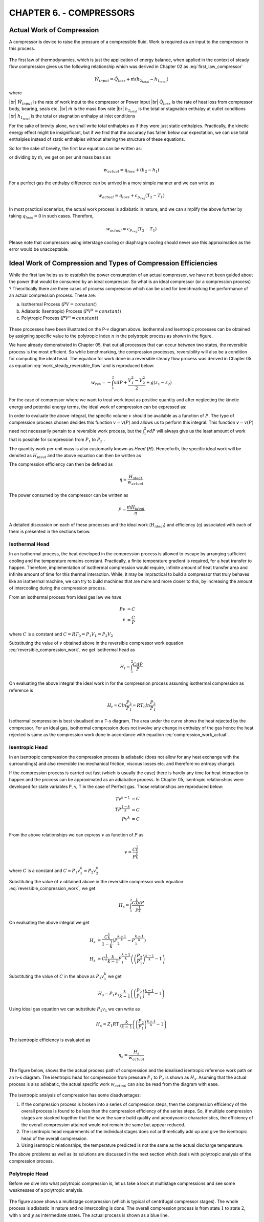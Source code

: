 CHAPTER 6. - COMPRESSORS
========================

.. |br| raw:: html

  <br>

Actual Work of Compression
--------------------------

A compressor is device to raise the pressure of a compressible fluid. Work is required as an input to the compressor in this process.

.. figure:: compressor2.png
  :scale: 70 %
  :alt: compressor schematic

The first law of thermodynamics, which is just the application of energy balance, when applied in the context of steady flow compression gives us the following relationship which was derived in Chapter 02 as :eq:`first_law_compressor`

.. math::

  \dot{W}_{input} = \dot{Q}_{loss} + \dot{m}(h_{2_{total}} - h_{1_{total}})

where

|br| :math:`\dot{W}_{input}` is the rate of work input to the compressor or Power input
|br| :math:`\dot{Q}_{loss}` is the rate of heat loss from compressor body, bearing, seals etc.
|br| :math:`\dot{m}` is the mass flow rate
|br| :math:`h_{2_{total}}` is the total or stagnation enthalpy at outlet conditions
|br| :math:`h_{1_{total}}` is the total or stagnation enthalpy at inlet conditions

For the sake of brevity alone, we shall write total enthalpies as if they were just static enthalpies. Practically, the kinetic energy effect might be insignificant, but if we find that the accuracy has fallen below our expectation, we can use total enthalpies instead of static enthalpies without altering the structure of these equations.

So for the sake of brevity, the first law equation can be written as:

.. math::
  :label: compression_work_actual

  \dot{W}_{actual} = \dot{Q}_{loss} + \dot{m}(h_2 - h_1)

or dividing by :math:`\dot{m}`, we get on per unit mass basis as

.. math::

  {w}_{actual} = q_{loss} + (h_2 - h_1)

For a perfect gas the enthalpy difference can be arrived in a more simple manner and we can write as

.. math::

  w_{actual} = q_{loss} + c_{p_{avg}}(T_2 - T_1)

In most practical scenarios, the actual work process is adiabatic in nature, and we can simplify the above further by taking :math:`q_{loss}=0` in such cases. Therefore,

.. math::

  w_{actual} = c_{p_{avg}}(T_2 - T_1)

Please note that compressors using interstage cooling or diaphragm cooling should never use this approximation as the error would be unacceptable.



Ideal Work of Compression and Types of Compression Efficiencies
---------------------------------------------------------------

While the first law helps us to establish the power consumption of an actual compressor, we have not been guided about the power that would be consumed by an ideal compressor. So what is an ideal compressor (or a compression process) ? Theoritically there are three cases of process compression which can be used for benchmarking the performance of an actual compression process. These are:

a) Isothermal Process (:math:`PV = constant`)
b) Adiabatic (Isentropic) Process (:math:`PV^k = constant`)
c) Polytropic Process (:math:`PV^n = constant`)

.. figure:: Pv-process-comparison.png
  :scale: 100 %
  :alt: Generalised Polytropic Process

These processes have been illustrated on the P-v diagram above. Isothermal and Isentropic processes can be obtained by assigning specific value to the polytropic index :math:`n` in the polytropic process as shown in the figure.

We have already demonstrated in Chapter 05, that out all processes that can occur between two states, the reversible process is the most efficient. So while benchmarking, the compression processes, reversibility will also be a condition for computing the ideal head. The equation for work done in a reversible steady flow process was derived in Chapter 05 as equation :eq:`work_steady_reversible_flow` and is reproduced below:

.. math::

  w_{rev}  =  -\int_1^2 vdP +  \frac{V_1^2-V_2^2}{2} +  g(z_1 - z_2)

For the case of compressor where we want to treat work input as positive quantity and after neglecting the kinetic energy and potential energy terms, the ideal work of compression can be expressed as:

.. math::
  :label: reversible_compression_work

  w_{ideal}  =  \int_1^2 vdP

In order to evaluate the above integral, the specific volume :math:`v` should be available as a function of :math:`P`. The type of compression process chosen decides this function :math:`v=v(P)` and allows us to perform this integral. This function :math:`v=v(P)` need not necessarily pertain to a reversible work process, but the :math:`\int_1^2 vdP` will always give us the least amount of work that is possible for compression from :math:`P_1` to :math:`P_2` .

The quantity work per unit mass is also customarily known as *Head* (:math:`H`). Henceforth, the specific ideal work will be denoted as :math:`H_{ideal}` and the above equation can then be written as

.. math::
  :label: reversible_head

  H_{ideal}  =  \int_1^2 vdP


The compression efficiency can then be defined as

.. math::

  \eta  =  \frac{H_{ideal}}{w_{actual}}


The power consumed by the compressor can be written as

.. math::

  P = \frac{\dot{m} H_{ideal}}{\eta}

A detailed discussion on each of these processes and the ideal work (:math:`H_{ideal}`) and efficiency (:math:`\eta`) associated with each of them is presented in the sections below.

Isothermal Head
~~~~~~~~~~~~~~~

In an isothermal process, the heat developed in the compression process is allowed to escape by arranging sufficient cooling and the temperature remains constant. Practically, a finite temperature gradient is required, for a heat transfer to happen. Therefore, implementation of isothermal compression would require, infinite amount of heat transfer area and infinite amount of time for this thermal interaction. While, it may be impractical to build a compressor that truly behaves like an isothermal machine, we can try to build machines that are more and more closer to this, by increasing the amount of intercooling during the compression process.

From an isothermal process from ideal gas law we have

.. math::

  Pv &= C \\
  v &= \frac{C}{P}

where :math:`C` is a constant and :math:`C=RT_0=P_1V_1=P_2V_2`

Substituting the value of :math:`v` obtained above in the reversible compressor work equation :eq:`reversible_compression_work`, we get isothermal head as

.. math::

  H_{t} = \int_1^2 \frac{CdP}{P}

On evaluating the above integral the ideal work in for the compression process assuming isothermal compression as reference is

.. math::

  H_{t} = Cln \frac{P_2}{P_1} = RT_0ln\frac{P_2}{P_1}

Isothermal compression is best visualised on a T-s diagram. The area under the curve shows the heat rejected by the compressor. For an ideal gas, isothermal compression does not involve any change in enthalpy of the gas hence the heat rejected is same as the compression work done in accordance with equation :eq:`compression_work_actual`.

.. figure:: compression-isothermal.png
  :scale: 100 %
  :alt: compression isothermal



Isentropic Head
~~~~~~~~~~~~~~~

In an isentropic compression the compression process is adiabatic (does not allow for any heat exchange with the surroundings) and also reversible (no mechanical friction, viscous losses etc. and therefore no entropy change).

If the compression process is carried out fast (which is usually the case) there is hardly any time for heat interaction to happen and the process can be approximated as an adiabatice process. In Chapter 05, isentropic relationships were developed for state variables P, v, T in the case of Perfect gas. Those relationships are reproduced below:

.. math::

  Tv^{k-1} &= C \\
  TP^{\frac{1-k}{k}} &= C \\
  Pv^{k} &= C \\


From the above relationships we can express :math:`v` as function of :math:`P` as

.. math::

  v = \frac{C^{\frac{1}{k}}}{P^{\frac{1}{k}}}

where :math:`C` is a constant and :math:`C=P_1v_1^k=P_2v_2^k`


Substituting the value of :math:`v` obtained above in the reversible compressor work equation :eq:`reversible_compression_work`, we get

.. math::

  H_{s} = \int_1^2 \frac{C^{\frac{1}{k}}dP}{P^{\frac{1}{k}}}

On evaluating the above integral we get

.. math::

  H_{s} &= \frac{C^{\frac{1}{k}}}{1-\frac{1}{k}} \left(P_2^{\frac{k-1}{k}} - P_1^{\frac{k-1}{k}} \right) \\
  H_{s} &= C^{\frac{1}{k}}\frac{k}{k-1}P_{1}^{\frac{k-1}{k}}\left(\left(\frac{P_{2}}{P_{1}}\right)^{\frac{k-1}{k}}-1\right)

Substituting the value of :math:`C` in the above as :math:`P_1v_1^k` we get

.. math::

  H_{s} = P_1v_1\frac{k}{k-1}\left(\left(\frac{P_{2}}{P_{1}}\right)^{\frac{k-1}{k}}-1\right)

Using ideal gas equation we can substitute :math:`P_1v_1` we can write as

.. math::

  H_{s} = Z_1RT_1\frac{k}{k-1}\left(\left(\frac{P_{2}}{P_{1}}\right)^{\frac{k-1}{k}}-1\right)

The isentropic efficiency is evaluated as

.. math::

  \eta_{s}  = \frac{H_{s}}{w_{actual}}

The figure below, shows the the actual process path of compression and the idealised isentropic reference work path on an h-s diagram. The isentropic head for compression from pressure :math:`P_1` to :math:`P_2` is shown as :math:`H_s`. Asuming that the actual process is also adiabatic, the actual specific work :math:`w_{actual}` can also be read from the diagram with ease.

.. figure:: compression-isentropic.png
  :scale: 100 %
  :alt: compression isentropic

The isentropic analysis of compression has some disadvantages:

1) If the compression process is broken into a series of compression steps, then the compression efficiency of the overall process is found to be less than the compression efficiency of the series steps. So, if multiple compression stages are stacked together that the have the same build quality and aerodynamic characteristics, the efficiency of the overall compression attained would not remain the same but appear reduced.
2) The isentropic head requirements of the individual stages does not arithmetically add up and give the isentropic head of the overall compression.
3) Using isentropic relationships, the temperature predicted is not the same as the actual discharge temperature.

The above problems as well as its solutions are discussed in the next section which deals with polytropic analysis of the compression process.


Polytropic Head
~~~~~~~~~~~~~~~

Before we dive into what polytropic compression is, let us take a look at multistage compressions and see some weaknesses of a polytropic analysis.

.. figure:: compression-multistage-isentropic.png
  :scale: 100 %
  :alt: isentropic analysis of multistage compression

The figure above shows a multistage compression (which is typical of centrifugal compressor stages). The whole process is adiabatic in nature and no intercooling is done.  The overall compression process is from state :math:`1` to state :math:`2`, with :math:`x` and :math:`y`  as intermediate states. The actual process is shown as a blue line.

As part of the compression process, the pressure is raised as :math:`P_1` -> :math:`P_x` -> :math:`P_y` -> :math:`P_2`, sequentially through these small stages of compression. The isobars corresponding to these pressures are shown on the h-s diagram. These isobars on an h-s diagram fan out in the increasing direction of enthalpy and entropy.

If the whole process is carried out isentropically the process will trace a path :math:`1` -> :math:`2_s` shown by the magenta line. The isentropic head can be clearly read out from the h-s diagram as :math:`H_s`. The isentropic efficiency of the whole compression process can be written as

.. math::
  :label: ch06_01

  \eta_{s} = \frac{H_s}{w_{actual}}


If an independent isentropic assessment is carried out for the small compression stages, then the isentropic efficienies of each of the stage can be written as

.. math::

  \eta_{sa} &= \frac{H_{pa}}{w_a} \\
  \eta_{sb} &= \frac{H_{pb}}{w_b} \\
  \eta_{sc} &= \frac{H_{pc}}{w_c} \\


Let us now make an assumption that each of these small stages has identical isentropic efficiency of :math:`\eta_{small}` then we have the following relationship

.. math::

  \eta_{small} = \frac{H_{pa}}{w_a} = \frac{H_{pb}}{w_b} = \frac{H_{pc}}{w_c} = \frac{H_{pa}+H_{pb}+H_{pc}}{w_a+w_b+w_c}

Since :math:`w_a + w_b + w_c = w_{actual}`, upon substitution

.. math::
  :label: ch06_02

  \eta_{small} = \frac{H_{pa}+H_{pb}+H_{pc}}{w_{actual}}

Now upon comparison we find that

.. math::

  H_{pa} + H_{pb} + H_{pc} > H_s

Divding both sides of the above equation by :math:`w_{actual}` we get

.. math::

  \frac{H_{pa}+H_{pb}+H_{pc}}{w_{actual}} > \frac{H_s}{w_{actual}}

Or by using :eq:`ch06_01` and :eq:`ch06_02`, we get

.. math::

  \eta_{small} > \eta_{s}

Which can be interpreted as that "If the isentropic efficiencies of all constituent compression stages in a device are equal and referred to as small stage efficiency, then this would be greater than the overall isentropic efficiency of the device.


.. attention::

  In case you can not make out, pay attention to the shaded grey area which is a quadrilateral. The length of the right edge is greater than the length of the left edge. This is because the top edge has a greater slope than the bottom edge.  This also applies to the other two quadrilaterals underneath. Therefore each of :math:`H_{pa}`, :math:`H_{pb}` and :math:`H_{pc}` which form the right edges of these quadrilaterals, are bigger than their corresponding left edges which together total up and make the isentropic head :math:`H_s`

  This difference is due to the fanning effect (divergence) of the isobars on the h-s diagram. How do we explain these diverging isobars ?? Now, as per the second Tds relationship which was derived in Chapter 05  :eq:`second_Tds`

  .. math::

    Tds  = dh -vdP

  for an isobar :math:`vdP=0` and therefore,

  .. math::

    dh = Tds

  Or,

  .. math::

    \left( \frac{\partial h}{\partial s}\right)_p = T

  which means that the slope of the isobar increases with temperature. For an ideal gas enthalpy is a function of temperature, higher temperature means more enthalpy and vice versa. Therefore the slope of the line :math:`p_2` will be greater than the slope of the line :math:`p_1` for the same value of entropy.

  Let us try to give a physical explanation to the above conclusion. The amount of compression work done is less for a denser gas. As the gas heats up and occupies more volume, more work is required for compression. When a gas is compressed adiabatically and reversibly, it heats up due to thermodynamic effects without any change in entropy . When the compression stage has irreversabilities, the gas heats up more with an increase in entropy level and requires even more work. As the pressure ratio keeps increasing, the difference between ideal isentropic work and actual work keeps amplifying. The overall isentropic efficiency will keep reducing with pressure ratio increase.

  While doing an independent assessment of a small stage (for example let us take stage from y->2). The computation of ideal head :math:`H_{pc}`, is done on a reversible path which becomes a vertical line on an h-s diagram for adiabatic process. This work is lossless in the sense, that it is the ideal work if there had there been no irreversibilities in compression path y-2. But in evaluating :math:`H_{pc}` the inlet conditions to this stage are considered after duly accounting for the losses incurred in the previous stage. By using this approach the efficiency evaluation of this stage will not be penalised due to the inefficiencies of upstream stages and will look constant and higher than the overall efficiency.




The sum of :math:`H_{pa}`, :math:`H_{pb}` and :math:`H_{pc}` demands more of our attention. Let us denote this sum by :math:`H_p`. If this sum total of ideal work (:math:`H_p`) computed in a manner as described above, is used as an ideal work reference for the overall compression, we can make the following statements easily by virtue of the definition of ideal head itself (no big underlying mystery):

a) The sum total of individual ideal heads for the stages is the same as the ideal head of the overall process (:math:`H_{pa} + H_{pb} +  H_{pc}`).

b) The efficiency of the overall process is the same as the efficiency of the individual components:

.. math::

  \eta_{small} = \frac{H_p}{w_{actual}} = \eta_{overall}

The example above inspires us to develop a new definition of ideal work reference.

For the purpose of illustration we had chosen to divide the overall compression in three small stages of compression, but to improve our accuracy we could very well divide the compression in infinite number of steps. We similarly, assume that the irreversibilities in the compression process are uniform in nature, and the small isentropic efficiency at the infinitismal stage of compression remains constant. Thus polytropic efficiency is defined in differential terms as

.. important:: polytropic efficiency

  .. math::
    :label: polytropic_efficiency_definition

    \eta_{p} = \frac{dh_s}{dh}

This is illustrated in the figure below

.. figure:: polytropic-concept.png
  :scale: 100 %
  :alt: concept illustration for polytropic efficiency

From the second Tds relationship we have

.. math::

  Tds = dh - vdP

For isentropic compression process :math:`ds=0` hence,

.. math::

  dh_s = vdP

Substituting in the equation for polytropic efficiency and some rearrangement we have

.. math::
  :label: equation_one


  dh = \frac{vdP}{\eta_p}

Taking the integral over the process path we have

.. math::
  :label: equation_two

  w_{actual} = h_2 - h_1 =  \int_1^2 \frac{vdP}{\eta_p} = \frac{1}{\eta_p} \int_1^2 vdP

Since :math:`\eta_p` was assumed constant at the infinitismal level of compression, we were able to take this out of the integral in the equation above. The integral :math:`\int_1^2 vdP` is analogous to the quantity :math:`H_p` in the example case above.

While for any flow process, :math:`\int vdP` will always, give reversible work, for the special case when the isentropic efficiency of infinitismal stage is constant, this integral is given the special name of polytropic head.  Therefore, we have the following definition:

.. important:: Polytropic Head Definition

  For a process in which the isentropic efficiency of infinitismal stage is constant, the polytropic head is defined as

  .. math::

    H_p = \int_1^2 vdP


and upon substitution in :eq:`equation_two`,

.. math::

  w_{actual} = \frac{H_p}{\eta_p}


The polytropic head is an integral expression and can only be evaluated if :math:`v` is known as a function of :math:`P`. So the nature of this function :math:`v=v(P)` needs to be established.

Now, from equation :eq:`equation_one`, using ideal gas relationships we have

.. math::

  dh = \frac{vdP}{\eta_p} = \frac{1}{\eta_p} \frac{RT}{P}dP

for a perfect gas

.. math::

  dh = c_pdT

Upon substitution

.. math::

  c_pdT = \frac{1}{\eta_p} \frac{RT}{P}dP


or

.. math::

  \frac{dT}{T} = \left(\frac{R}{\eta_p c_p}\right) \frac{dP}{P}

Using the specific heat relationships :math:`R=c_p-c_v` and :math:`k=\frac{c_p}{c_v}` we have

.. math::

  \frac{dT}{T} = \frac{\gamma-1}{\gamma \eta_p}\frac{dP}{P}

taking the integral between (1) and (2) of the above differential we have

.. math::

  ln \left( \frac{T_2}{T_1}\right) = \frac{\gamma-1}{\gamma \eta_p} ln \frac{P_2}{P_1}

or

.. math::
  :label: temp_ratio_one

   \frac{T_2}{T_1}=  \left(\frac{P_2}{P_1}\right)^{\frac{\gamma-1}{\gamma \eta_p}}


If we define :math:`n` such that

.. math::

  \frac{\gamma-1}{\gamma \eta_p} = \frac{n-1}{n}

then upon substitution in :eq:`temp_ratio_one` we have

.. math::
  \frac{T_2}{T_1}=  \left(\frac{P_2}{P_1}\right)^{\frac{n-1}{n}}

Using ideal gas laws and rearrangements the following relationships can be established in the case of this process:

.. math::

  T_1v_1^{n-1} &= T_2v_2^{n-1}\\
  T_1P_1^{\frac{1-n}{n}} &= T_2P_2^{\frac{1-n}{n}} \\
  P_1v_1^{n} &= P_2v_2^{n} \\

A process which obeys the relationships of the above form, are referred to as polytropic process. These relationships can be written in a compact form as

.. important:: Polytropic Process

  .. math::
    :label: polytropic_relationships

    Tv^{n-1} &= C \\
    TP^{\frac{1-n}{n}} &= C \\
    Pv^{n} &= C \\

  where the polytropic exponent :math:`n` is related to polytropic efficiency by the following relationship

  .. math::

    \frac{n-1}{n} = \frac{\gamma-1}{\gamma \eta_p}

The relationship between polytropic exponent and efficiency can be used at design stage, to estimate the value of polytropic index :math:`n` when the design stage polytropic efficiency :math:`\eta_p` is known. At testing stage the polytropic index :math:`n` can be obtained from the test results of suction and discharge pressure temperatures. Using the same relationship,  the polytropic efficiency can be determined.


Now, having established a relationship between :math:`v` and :math:`P` for a polytropic process, the integral in the polytropic head expression can be evaluated.

.. math::

  H_p = \int_1^2 vdP

From the polytropic_relationships given in :eq:`polytropic_relationships`  we can express :math:`v` as function of :math:`P` as

.. math::

  v = \frac{C^{\frac{1}{n}}}{P^{\frac{1}{n}}}

Substituting,

.. math::

  H_{p} = \int_1^2 \frac{C^{\frac{1}{n}}dP}{P^{\frac{1}{n}}}

The above form of the integral is of the same form as the integral evaluated for isentropic head, and therefore has the result of the same form. So after evaluation of the above integral for ideal gas we get the final and useable form of the polytropic head

.. important:: Polytropic Head

  .. math::

    H_{p} = Z_1RT_1\frac{n}{n-1}\left(\left(\frac{P_{2}}{P_{1}}\right)^{\frac{n-1}{n}}-1\right)
